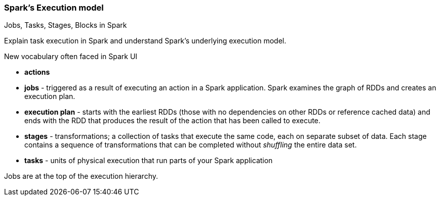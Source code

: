 === Spark's Execution model

Jobs, Tasks, Stages, Blocks in Spark

Explain task execution in Spark and understand Spark’s underlying execution model.

New vocabulary often faced in Spark UI

* *actions*
* *jobs* - triggered as a result of executing an action in a Spark application. Spark examines the graph of RDDs and creates an execution plan.
* *execution plan* - starts with the earliest RDDs (those with no dependencies on other RDDs or reference cached data) and ends with the RDD that produces the result of the action that has been called to execute.
* *stages* - transformations; a collection of tasks that execute the same code, each on separate subset of data. Each stage contains a sequence of transformations that can be completed without _shuffling_ the entire data set.
* *tasks* - units of physical execution that run parts of your Spark application

Jobs are at the top of the execution hierarchy.

